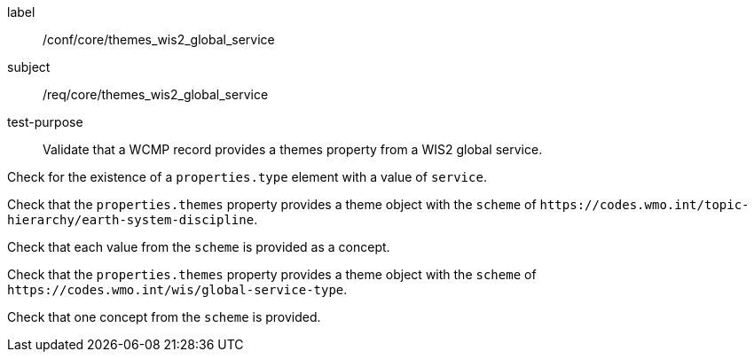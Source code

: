 [[ats_core_themes_wis2_global_service]]
====
[%metadata]
label:: /conf/core/themes_wis2_global_service
subject:: /req/core/themes_wis2_global_service
test-purpose:: Validate that a WCMP record provides a themes property from a WIS2 global service.

[.component,class=test method]
=====
[.component,class=step]
--
Check for the existence of a `+properties.type+` element with a value of `+service+`.
--

[.component,class=step]
--
Check that the `+properties.themes+` property provides a theme object with the `+scheme+` of `+https://codes.wmo.int/topic-hierarchy/earth-system-discipline+`.
--

[.component,class=step]
--
Check that each value from the `+scheme+` is provided as a concept.
--

=====


[.component,class=test method]
=====

[.component,class=step]
--
Check that the `+properties.themes+` property provides a theme object with the `+scheme+` of `+https://codes.wmo.int/wis/global-service-type+`.
--

[.component,class=step]
--
Check that one concept from the `+scheme+` is provided.
--

=====
====
